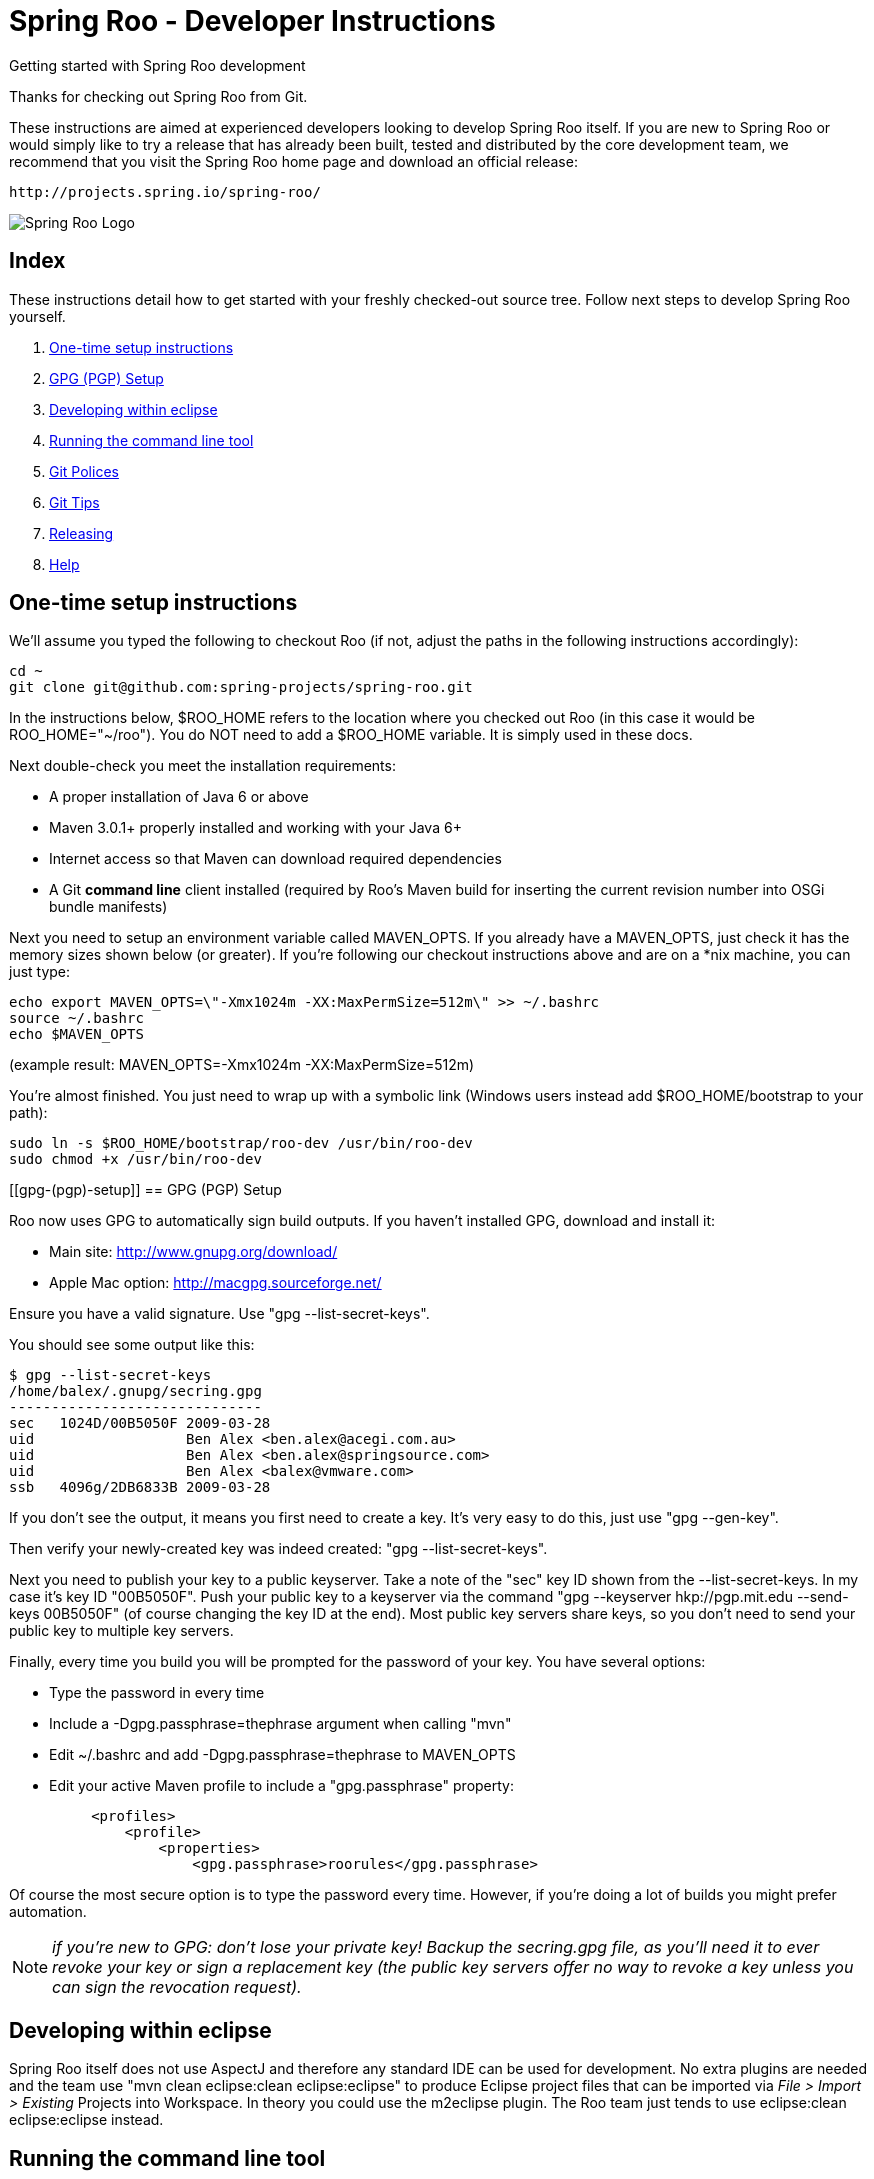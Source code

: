 = Spring Roo - Developer Instructions
Getting started with Spring Roo development
:page-layout: base
:toc-placement: manual

Thanks for checking out Spring Roo from Git.

These instructions are aimed at experienced developers looking to develop Spring Roo itself. If you are new to Spring Roo or would simply like to try a release that has already been built, tested and distributed by the core development team, we recommend that you visit the Spring Roo home page and download an official release:

   http://projects.spring.io/spring-roo/


image:https://lh4.googleusercontent.com/-_DpgkWvc3bQ/UUwmwkLNdlI/AAAAAAAAAhU/kG3QSpLOhtw/s301/Logo_SpringRoo.png[Spring Roo Logo]

== Index

These instructions detail how to get started with your freshly checked-out source tree. Follow next steps to develop Spring Roo yourself.

. <<one-time-setup-instructions, One-time setup instructions>>
. <<gpg-(pgp)-setup, GPG (PGP) Setup>>
. <<developing-within-eclipse, Developing within eclipse>>
. <<running-the-command-line-tool, Running the command line tool>>
. <<git-polices, Git Polices>>
. <<git-tips, Git Tips>>
. <<releasing, Releasing>>
. <<help, Help>>

[[one-time-setup-instructions]]
== One-time setup instructions

We'll assume you typed the following to checkout Roo (if not, adjust the paths in the following instructions accordingly):

[source, shell]
cd ~
git clone git@github.com:spring-projects/spring-roo.git


In the instructions below, $ROO_HOME refers to the location where you checked out Roo (in this case it would be ROO_HOME="~/roo"). You do NOT need to add a $ROO_HOME variable. It is simply used in these docs.

Next double-check you meet the installation requirements:

- A proper installation of Java 6 or above
- Maven 3.0.1+ properly installed and working with your Java 6+
- Internet access so that Maven can download required dependencies
- A Git *command line* client installed (required by Roo's Maven build for inserting the current revision number into OSGi bundle manifests)

Next you need to setup an environment variable called MAVEN_OPTS. If you already have a MAVEN_OPTS, just check it has the memory sizes shown below (or greater).  If you're following our checkout instructions above and are on a *nix machine, you can just type:

[source, shell]
echo export MAVEN_OPTS=\"-Xmx1024m -XX:MaxPermSize=512m\" >> ~/.bashrc
source ~/.bashrc
echo $MAVEN_OPTS

(example result: MAVEN_OPTS=-Xmx1024m -XX:MaxPermSize=512m)

You're almost finished. You just need to wrap up with a symbolic link (Windows users instead add $ROO_HOME/bootstrap to your path):

[source, shell]
sudo ln -s $ROO_HOME/bootstrap/roo-dev /usr/bin/roo-dev
sudo chmod +x /usr/bin/roo-dev

[[gpg-(pgp)-setup]]
== GPG (PGP) Setup

Roo now uses GPG to automatically sign build outputs. If you haven't installed GPG, download and install it:

- Main site: http://www.gnupg.org/download/
- Apple Mac option: http://macgpg.sourceforge.net/

Ensure you have a valid signature. Use "gpg --list-secret-keys". 

You should see some output like this:

[source, shell]
$ gpg --list-secret-keys
/home/balex/.gnupg/secring.gpg
------------------------------
sec   1024D/00B5050F 2009-03-28
uid                  Ben Alex <ben.alex@acegi.com.au>
uid                  Ben Alex <ben.alex@springsource.com>
uid                  Ben Alex <balex@vmware.com>
ssb   4096g/2DB6833B 2009-03-28

If you don't see the output, it means you first need to create a key. It's very easy to do this,  just use "gpg --gen-key". 

Then verify your newly-created key was indeed created: "gpg --list-secret-keys".

Next you need to publish your key to a public keyserver. Take a note of the "sec" key ID shown from the --list-secret-keys. In my case it's key ID "00B5050F". 
Push your public key to a keyserver via the command "gpg --keyserver hkp://pgp.mit.edu --send-keys 00B5050F" (of course changing the key ID at the end). Most public key servers share keys, so you don't need to send your public key to multiple key servers.

Finally, every time you build you will be prompted for the password of your key. You have several options:

- Type the password in every time
- Include a -Dgpg.passphrase=thephrase argument when calling "mvn"
- Edit ~/.bashrc and add -Dgpg.passphrase=thephrase to MAVEN_OPTS
- Edit your active Maven profile to include a "gpg.passphrase" property:
[source, shell]
     <profiles>
         <profile>
             <properties>
                 <gpg.passphrase>roorules</gpg.passphrase>

Of course the most secure option is to type the password every time. However, if you're doing a lot of builds you might prefer automation.

NOTE: _if you're new to GPG: don't lose your private key! Backup the secring.gpg file, as you'll need it to ever revoke your key or sign a replacement key (the public key servers offer no way to revoke a key unless you can sign the revocation request)._

[[developing-within-eclipse]]
== Developing within eclipse

Spring Roo itself does not use AspectJ and therefore any standard IDE can be used for development. No extra plugins are needed and the team use "mvn clean eclipse:clean eclipse:eclipse" to produce Eclipse project files that can be imported via _File > Import > Existing_ Projects into Workspace. 
In theory you could use the m2eclipse plugin. The Roo team just tends to use eclipse:clean eclipse:eclipse instead.

[[running-the-command-line-tool]]
== Running the command line tool 

Roo uses OSGi and OSGi requires compiled JARs. Therefore as you make changes in Roo, you'd normally need to "mvn package" the relevant project(s), then copy the resulting JAR files to the OSGi container.

To simplify development and OSGi-related procedures, Roo's Maven POMs have been carefully configured to emit manifests, SCR descriptors and dependencies. 
These are mostly emitted when you use "mvn package".

To try Roo out, you should type the following:

[source, shell]
cd $ROO_HOME
mvn install
cd ~/some-directory
roo-dev

It's important that you run roo-dev from a directory that you'd like to eventually contain a Roo-created project. 

IMPORTANT: _Don't try to run roo-dev from your $ROO_HOME directory._

If this fails, please review the "OSGi Wrapping JARs" section above.

Notice we used "mvn install" rather than "mvn package". This is simply for convenience, as it will allow you to "cd" into any Roo module subdirectory and "mvn install". This saves considerable build time if changes are only being made in a single module.

Roo ships with a command line tool called "roo-dev". This is also a Windows equivalent. It copies all relevant JARs from the Roo directories into ~/roo/bootstrap/target/osgi. This directory represents a configured Roo OSGi instance. "roo-dev" also launches the OSGi container, which is currently Apache Felix. It also activate "development mode", which gives fuller exceptions, more file activity reporting, extra flash messages related to OSGi events etc.

Be aware that Felix will cache the bundles you have installed each run (in /roo/bootstrap/target/osgi/cache). It's therefore more common that instead of using "roo-dev", you will type a command like:

[source, shell]
rm -rf $ROO_HOME/bootstrap/target/osgi; roo-dev

The above guarantees your Felix instance is fully cleaned. The "roo-dev" command line tool doesn't do this for you, as you might wish to test the operation of other bundles with Roo core (ie bundles you have installed via the "addon install" commands etc).

[[git-polices]]
== Git Polices

When checking into Git, you must provide a commit message which begins with the relevant Roo Jira issue tracking number. The message should be in the form "ROO-xxx: Title of the Jira Issue". For example:

[source, shell]
ROO-1234: Name of the task as stated in Jira

You are free to place whatever text you like after this prefix. The prefix ensures FishEye is able to correlate the commit with Jira. eg:

[source, shell]
ROO-1234: Name of the task as stated in Jira - add extra file

You should not commit any IDE or Maven-generated files into Git.

Try to avoid "git pull", as it creates lots of commit messages like "Merge branch 'master' of git.springsource.org:roo/roo". You can avoid this with "git pull --rebase". See the "Git Tips" below for advice.

[[git-tips]]
== Git Tips

Setup Git correctly before you do anything else:

[source, shell]
git config --global user.name "Kanga Roo"
git config --global user.email joeys@marsupial.com

Perform the initial checkout with this:

[source, shell]
git clone git@github.com:spring-projects/spring-roo.git

Let's take the simple case where you just want to make a minor change against master. You don't want a new branch etc, and you only want a single commit to eventually show up in "git log". The easiest way is to start your editing session with this:

[source, shell]
git pull

That will give you the latest code. Go and edit files. Determine the changes with:

[source, shell]
git status

You can use "git add -A" if you just want to add everything you see.

Next you need to make a commit. Do this via:

[source, shell]
git commit -e

The -e will cause an editor to load, allowing you to edit the message. Every commit message should reflect the "Git Policies" above.

Now if nobody else has made any changes since your original "git pull", you can simply type this:

[source, shell]
git push origin

If the result is '[ok]', you're done. 

If the result is '[rejected]', someone else beat you to it. The simplest way to workaround this is:

[source, shell]
git pull --rebase

The --rebase option will essentially do a 'git pull', but then it will reapply your commits again as if they happened after the 'git pull'. This avoids verbose logs like "Merge branch 'master'".

If you're doing something non-trivial, it's best to create a branch. Learn more about this at http://sysmonblog.co.uk/misc/git_by_example/.


[[releasing]]
== Releasing

Roo is released on a regular basis by the Roo project team. To perform releases and make the associated announcements you require appropriate permissions to many systems (as listed below). As such these notes are intended to assist developers with such permissions complete releases.

Our release procedure may seem long, but that's because it includes many steps related to final testing and staging releases with other teams.

=== Prerequisites:

- GPG setup (probably already setup if you followed notes above)
- Git push privileges (if you can commit, you have this)
- VPN access for SSH into static.springsource.org
- SSH keypair for auto login into static.springsource.org
- s3cmd setup (so "s3cmd ls" lists spring-roo-repository.springsource.org)
- ~/.m2/settings.xml for spring-roo-repository-release and spring-roo-repository-snapshot IDs with S3 username/password
- @SpringRoo twitter account credentials
- forum.springsource.org moderator privileges
- www.springsource.org editor privileges
- JIRA project administrator privileges
- Close down your IDE before proceeding

=== Release Procedure:

. Complete a thorough testing build and assembly ZIP:

[source, shell]
cd $ROO_HOME
git pull
cd $ROO_HOME/deployment-support
./roo-deploy.sh -c next -n 4.5.6.RELEASE (use -v for logging)
cd $ROO_HOME
mvn clean install
cd $ROO_HOME/deployment-support
mvn clean site
./roo-deploy.sh -c assembly -tv (use -t for extra tests)

. Verify the assembly ZIP ($ROO_HOME/target/roo-deploy/dist/*.zip) looks good:

- Assembly ZIP unzips and is of a sensible size
- Assembly ZIP runs correctly when installed on major platforms
- Create Jira Task ticket "Release Spring Roo x.y.z.aaaaaa"
- Run the "reference guide" command in the Roo shell, copy the resulting XML file into $ROO_HOME/deployment-support/src/site/docbook/reference, git commit and then git push (so the appendix is updated)

. Tag the release (update the key ID, Jira ID and tag ID):

[source, shell]
cd $ROO_HOME
git tag -a -m "ROO-XXXX: Release Spring Roo 4.5.6.RELEASE" 4.5.6.RELEASE

. Build JARs:

[source, shell]
 cd $ROO_HOME
 mvn clean package

. Build the reference guide and deploy to the static staging server. You must be connected to the VPN for deployment to work. Note that http://projects.spring.io/spring-roo/ is updated bi-hourly from staging:

[source, shell]
cd $ROO_HOME/deployment-support
mvn clean site site:deploy

. Create the final assembly ZIP (must happen *after* site built). We run full tests here, even ensuring all the Maven artifacts used by user projects are available. This takes a lot of time, but it is very helpful for our users:

[source, shell]
cd $ROO_HOME/deployment-support
./roo-deploy.sh -c assembly -Tv (-T means Maven tests with empty repo)

. Repeat the verification tests on the assembly ZIP (see above). See note below if coordinating a release with the STS team.

. If the verifications pass, push the Git tag up to the server:

[source, shell]
cd $ROO_HOME
git push --tags

. Deploy the JARs and assembly ZIP to the production download servers (it takes up to an hour for these to be made fully downloadable):

[source, shell]
cd $ROO_HOME
mvn deploy
cd $ROO_HOME/deployment-support
./roo-deploy.sh -c deploy (use -dv for a dry-run and verbose logging)

. Increment the version number to the next BUILD-SNAPSHOT number:

[source, shell]
cd $ROO_HOME/deployment-support
./roo-deploy.sh -c next -n 4.5.6.BUILD-SNAPSHOT (use -v for logging)
cd $ROO_HOME
mvn clean install eclipse:clean eclipse:eclipse
cd ~/some-directory; roo-dev script clinic.roo; mvn test
cd $ROO_HOME
git diff
git commit -a -m "ROO-XXXX: Update to next version"
git push

Typically after step 7 you'll send the tested assembly ZIP to the STS team for a concurrent release. Allow time for them to test the ZIP before starting step 8. This allows verification of STS embeddeding. Keep your ROO_HOME intact during this time, as you need the **/target and /.git directories for steps 8 and 9 to be completed.

If any problems are detected before step 8, simply fix, push and start from step 1 again. You have not deployed anything substantial (ie only the reference guide) until step 8, so some corrections and re-tagging can be performed without any difficulty. The critical requirement is to defer step 8 (and beyond) until you're sure everything is fine.

=== Pre-notification testing:

- Visit http://projects.spring.io/spring-roo/, click "DOWNLOAD!"
- Ensure it unzips OK and the sha1sum matches the downloaded .sha
- rm -rf ~/.m2/repository/org/springframework/roo
- Use "roo script clinic.roo" to build a new Roo project
- Use "mvn clean test" to verify Roo's annotation JAR downloads

=== Notifications and administration

Once the release is completed (ie all steps above) you'll typically:

- Mark the version as "released" in JIRA (Admin > JIRA Admin...)
- Publish a blog.springsource.com entry explaining what's new
- Update http://en.wikipedia.org/wiki/Spring_Roo with the version
- Add a "News" announcement http://forum.spring.io/forum/spring-projects/roo
- Add a "Roo" forum announcement http://forum.spring.io/forum/spring-projects/roo
- Edit http://forum.spring.io/forum/spring-projects/roo/64079-latest-project-links-and-version-details
- Tweet from @SpringRoo (NB: ensure #SpringRoo is in the message)
- Tweet from your personal account
- Email dev list
- Resolve the "release ticket" in JIRA

[[help]]
== Help

http://forum.springsource.org is now a read-only archive. All commenting, posting, registration services have been turned off.

If you have any question about Spring-roo project and its functionalities, you can check http://stackoverflow.com/questions/tagged/spring-roo

Thanks for your interest in Spring Roo!
